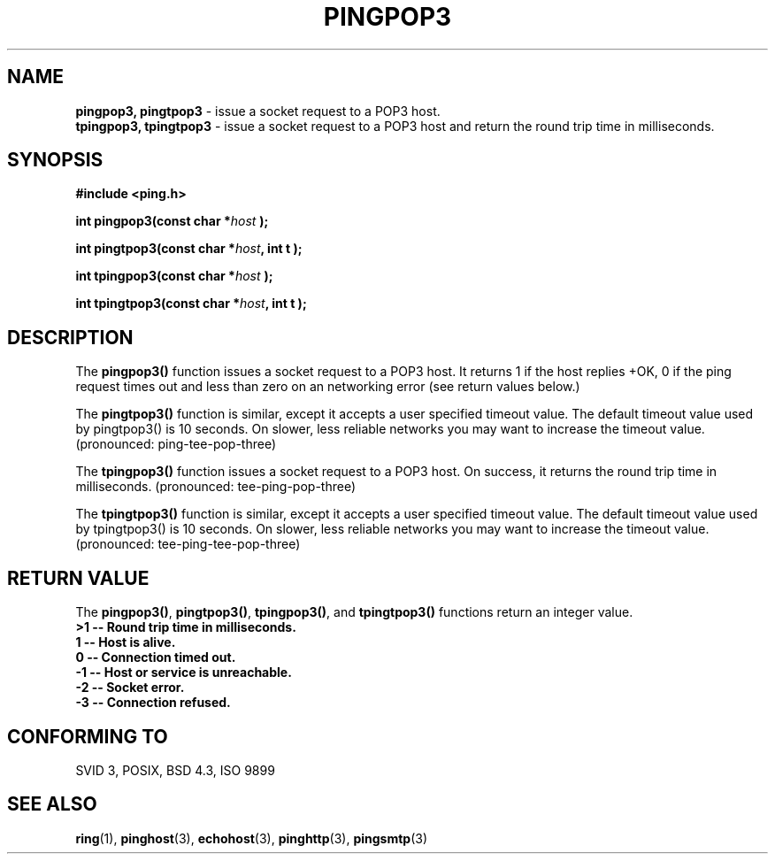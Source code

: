 .\" Copyright 2001 by Jeffrey Fulmer <jdfulmer@armstrong.com>
.\"
.\" Permission is granted to make and distribute verbatim copies of this
.\" manual provided the copyright notice and this permission notice are
.\" preserved on all copies.
.\"
.\" Permission is granted to copy and distribute modified versions of this
.\" manual under the conditions for verbatim copying, provided that the
.\" entire resulting derived work is distributed under the terms of a
.\" permission notice identical to this one
.\" 
.TH PINGPOP3 3  "July 06, 2001" "" "libping Programmer's Manual"
.SH NAME
.B pingpop3, pingtpop3 
\- issue a socket request to a POP3 host.
.br
.B tpingpop3, tpingtpop3 
\- issue a socket request to a POP3 host and return the round trip time
in milliseconds.
.SH SYNOPSIS
.nf
.B #include <ping.h>
.sp
.BI "int pingpop3(const char *" host " );
.sp
.BI "int pingtpop3(const char *" host ", int t );
.sp
.BI "int tpingpop3(const char *" host " );
.sp
.BI "int tpingtpop3(const char *" host ", int t );  
.fi
.SH DESCRIPTION
The \fBpingpop3()\fP function issues a socket request to a POP3
host.  It returns 1 if the host replies +OK, 0 if the ping request
times out and less than zero on an networking error (see return
values below.)
.PP
The \fBpingtpop3()\fP function is similar, except it accepts a 
user specified timeout value. The default timeout value used
by pingtpop3() is 10 seconds. On slower, less reliable networks
you may want to increase the timeout value. (pronounced: ping-tee-pop-three)
.PP
The \fBtpingpop3()\fP function issues a socket request to a POP3
host.  On success, it returns the round trip time in milliseconds.
(pronounced: tee-ping-pop-three)
.PP
The \fBtpingtpop3()\fP function is similar, except it accepts a
user specified timeout value. The default timeout value used
by tpingtpop3() is 10 seconds. On slower, less reliable networks
you may want to increase the timeout value. 
(pronounced: tee-ping-tee-pop-three)
.SH "RETURN VALUE"
The \fBpingpop3()\fP, \fBpingtpop3()\fP, \fBtpingpop3()\fP, and 
\fBtpingtpop3()\fP functions return an integer 
value.\fB
.br
>1 \-\- Round trip time in milliseconds.\fB
.br
 1 \-\- Host is alive.\fB
.br
 0 \-\- Connection timed out.\fB
.br
\-1 \-\- Host or service is unreachable.\fB
.br
\-2 \-\- Socket error.\fB
.br
\-3 \-\- Connection refused.\fB
.br
.SH "CONFORMING TO"
SVID 3, POSIX, BSD 4.3, ISO 9899
.SH "SEE ALSO"
.BR ring "(1), "  pinghost "(3), " echohost "(3), " pinghttp "(3), "  pingsmtp "(3)"

